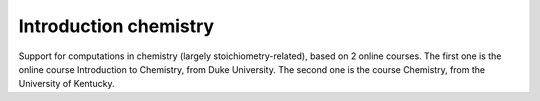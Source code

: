 ======================
Introduction chemistry
======================

Support for computations in chemistry (largely stoichiometry-related), based on 2 online courses.
The first one is the online course Introduction to Chemistry, from Duke University. The second one is the course Chemistry,
from the University of Kentucky.
